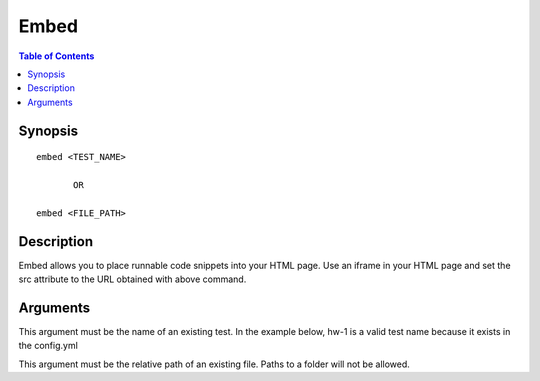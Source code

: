 *******************
Embed
*******************

.. contents:: Table of Contents

Synopsis
================

::

    embed <TEST_NAME>
    
           OR
    
    embed <FILE_PATH>
    
Description
================

Embed allows you to place runnable code snippets into your HTML page. Use an iframe
in your HTML page and set the src attribute to the URL obtained with above command. 

.. code-block:: html
    :emphasize-lines: 2

    <iframe src="EMBED_LINK" height="250px" width="750px" frameBorder="0"></iframe>
    
Arguments
================

.. cmdoption:: test_name
This argument must be the name of an existing test. 
In the example below, hw-1 is a valid test name because it exists in the config.yml

.. code-block:: yaml
    :emphasize-lines: 1

    hw-1:
        id: NWExMWQ5OTA4NDAzYzFlYTQxYzJmZTQ5MWI0OGUzMjMjaHctMQ==
        path: "/hw-1"
        test:
            environment: python:2.7.9
            script: test.sh
            command: "cmake CMakeLists.txt && make && ./runTests"
            assets:
                - CMakeLists.txt
            template: "Score: {{ score }}"
        output:
            filename: _output
            format: csv
            template: "{{ id }} {{ score }}"

.. cmdoption:: file_path
This argument must be the relative path of an existing file. Paths to a folder will not be allowed.

